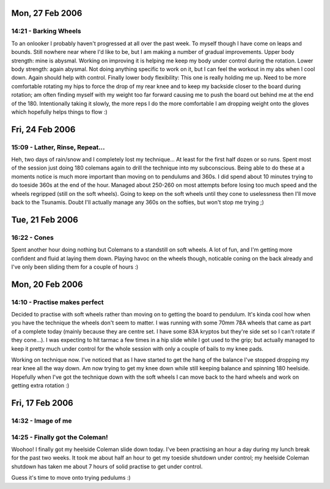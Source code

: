 Mon, 27 Feb 2006
----------------

14:21 - Barking Wheels
^^^^^^^^^^^^^^^^^^^^^^

To an onlooker I probably haven't progressed at all over the past week. To
myself though I have come on leaps and bounds. Still nowhere near where I'd
like to be, but I am making a number of gradual improvements. Upper body
strength: mine is abysmal. Working on improving it is helping me keep my body
under control during the rotation. Lower body strength: again abysmal. Not
doing anything specific to work on it, but I can feel the workout in my abs
when I cool down. Again should help with control. Finally lower body
flexibility: This one is really holding me up. Need to be more comfortable
rotating my hips to force the drop of my rear knee and to keep my backside
closer to the board during rotation; am often finding myself with my weight too
far forward causing me to push the board out behind me at the end of the 180.
Intentionally taking it slowly, the more reps I do the more comfortable I am
dropping weight onto the gloves which hopefully helps things to flow :)

Fri, 24 Feb 2006
----------------

15:09 - Lather, Rinse, Repeat...
^^^^^^^^^^^^^^^^^^^^^^^^^^^^^^^^

Heh, two days of rain/snow and I completely lost my technique... At least for
the first half dozen or so runs. Spent most of the session just doing 180
colemans again to drill the technique into my subconscious. Being able to do
these at a moments notice is much more important than moving on to pendulums
and 360s. I did spend about 10 minutes trying to do toeside 360s at the end of
the hour. Managed about 250-260 on most attempts before losing too much speed
and the wheels regripped (still on the soft wheels). Going to keep on the soft
wheels until they cone to uselessness then I'll move back to the Tsunamis.
Doubt I'll actually manage any 360s on the softies, but won't stop me trying ;)

Tue, 21 Feb 2006
----------------

16:22 - Cones
^^^^^^^^^^^^^

Spent another hour doing nothing but Colemans to a standstill on soft wheels. A
lot of fun, and I'm getting more confident and fluid at laying them down.
Playing havoc on the wheels though, noticable coning on the back already and
I've only been sliding them for a couple of hours :)

Mon, 20 Feb 2006
----------------

14:10 - Practise makes perfect
^^^^^^^^^^^^^^^^^^^^^^^^^^^^^^

Decided to practise with soft wheels rather than moving on to getting the board
to pendulum. It's kinda cool how when you have the technique the wheels don't
seem to matter. I was running with some 70mm 78A wheels that came as part of a
complete today (mainly because they are centre set. I have some 83A kryptos but
they're side set so I can't rotate if they cone...). I was expecting to hit
tarmac a few times in a hip slide while I got used to the grip; but actually
managed to keep it pretty much under control for the whole session with only a
couple of bails to my knee pads.

Working on technique now. I've noticed that as I have started to get the hang
of the balance I've stopped dropping my rear knee all the way down. Am now
trying to get my knee down while still keeping balance and spinning 180
heelside. Hopefully when I've got the technique down with the soft wheels I can
move back to the hard wheels and work on getting extra rotation :)

Fri, 17 Feb 2006
----------------

14:32 - Image of me
^^^^^^^^^^^^^^^^^^^

.. image:: images/we20060217.jpg
   :class: center

14:25 - Finally got the Coleman!
^^^^^^^^^^^^^^^^^^^^^^^^^^^^^^^^

Woohoo! I finally got my heelside Coleman slide down today. I've been
practising an hour a day during my lunch break for the past two weeks. It took
me about half an hour to get my toeside shutdown under control; my heelside
Coleman shutdown has taken me about 7 hours of solid practise to get under
control.

Guess it's time to move onto trying pedulums :)
